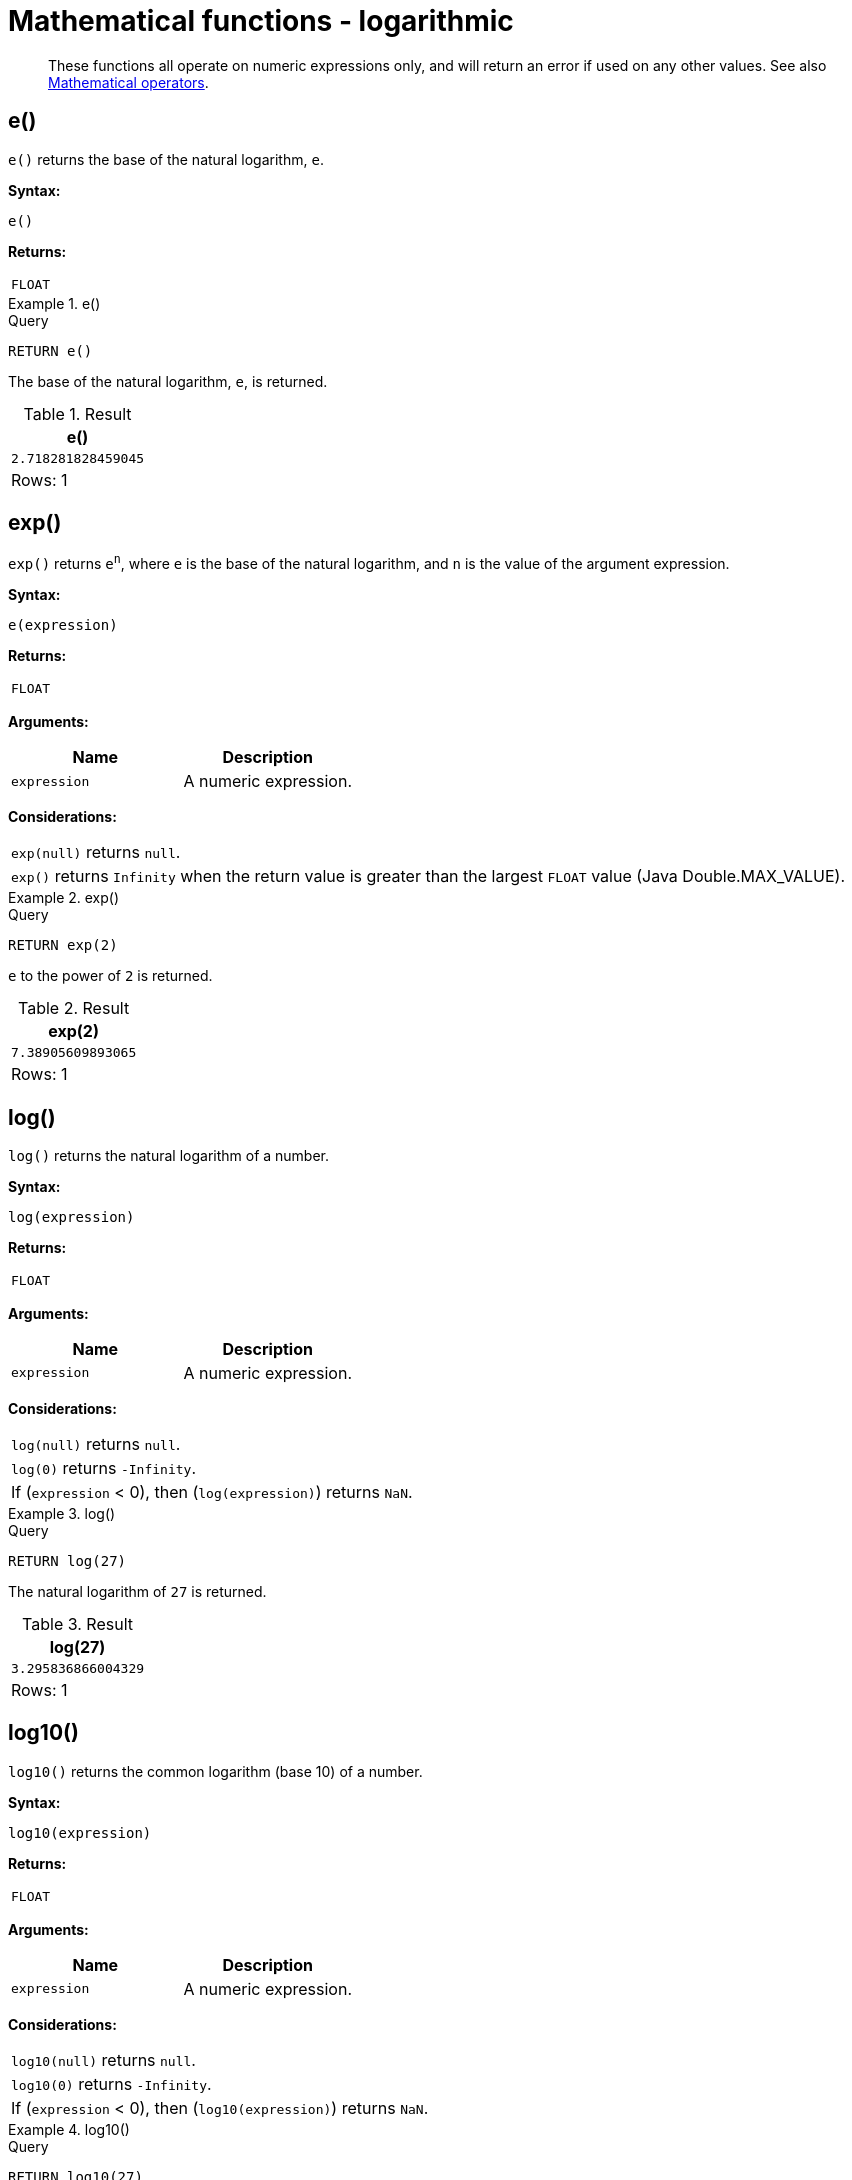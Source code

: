 :description: Logarithmic functions operate on numeric expressions only, and will return an error if used on any other values.

[[query-functions-logarithmic]]
= Mathematical functions - logarithmic

[abstract]
--
These functions all operate on numeric expressions only, and will return an error if used on any other values. See also xref::syntax/operators.adoc#query-operators-mathematical[Mathematical operators].
--

[[functions-e]]
== e()

`e()` returns the base of the natural logarithm, `e`.

*Syntax:*

[source, syntax, role="noheader"]
----
e()
----

*Returns:*

|===

| `FLOAT`

|===


.+e()+
======

.Query
[source, cypher, indent=0]
----
RETURN e()
----

The base of the natural logarithm, `e`, is returned.

.Result
[role="queryresult",options="header,footer",cols="1*<m"]
|===

| +e()+
| +2.718281828459045+
1+d|Rows: 1

|===

======


[[functions-exp]]
== exp()

`exp()` returns `e^n^`, where `e` is the base of the natural logarithm, and `n` is the value of the argument expression.

*Syntax:*

[source, syntax, role="noheader"]
----
e(expression)
----

*Returns:*

|===

| `FLOAT`

|===

*Arguments:*

[options="header"]
|===
| Name | Description

| `expression`
| A numeric expression.

|===

*Considerations:*

|===

| `exp(null)` returns `null`.
| `exp()` returns `Infinity` when the return value is greater than the largest `FLOAT` value (Java Double.MAX_VALUE).

|===


.+exp()+
======

.Query
[source, cypher, indent=0]
----
RETURN exp(2)
----

`e` to the power of `2` is returned.

.Result
[role="queryresult",options="header,footer",cols="1*<m"]
|===

| +exp(2)+
| +7.38905609893065+
1+d|Rows: 1

|===

======


[[functions-log]]
== log()

`log()` returns the natural logarithm of a number.

*Syntax:*

[source, syntax, role="noheader"]
----
log(expression)
----

*Returns:*

|===

| `FLOAT`

|===

*Arguments:*

[options="header"]
|===
| Name | Description

| `expression`
| A numeric expression.

|===

*Considerations:*
|===

| `log(null)` returns `null`.
| `log(0)` returns `-Infinity`.
| If (`expression` < 0), then (`log(expression)`) returns `NaN`.

|===


.+log()+
======

.Query
[source, cypher, indent=0]
----
RETURN log(27)
----

The natural logarithm of `27` is returned.

.Result
[role="queryresult",options="header,footer",cols="1*<m"]
|===

| +log(27)+
| +3.295836866004329+
1+d|Rows: 1

|===

======


[[functions-log10]]
== log10()

`log10()` returns the common logarithm (base 10) of a number.

*Syntax:*

[source, syntax, role="noheader"]
----
log10(expression)
----

*Returns:*

|===

| `FLOAT`

|===

*Arguments:*

[options="header"]
|===
| Name | Description

| `expression`
| A numeric expression.

|===

*Considerations:*

|===

| `log10(null)` returns `null`.
| `log10(0)` returns `-Infinity`.
| If (`expression` < 0), then (`log10(expression)`) returns `NaN`.

|===


.+log10()+
======

.Query
[source, cypher, indent=0]
----
RETURN log10(27)
----

The common logarithm of `27` is returned.

.Result
[role="queryresult",options="header,footer",cols="1*<m"]
|===

| +log10(27)+
| +1.4313637641589874+
1+d|Rows: 1

|===

======


[[functions-sqrt]]
== sqrt()

`sqrt()` returns the square root of a number.

*Syntax:*

[source, syntax, role="noheader"]
----
sqrt(expression)
----

*Returns:*

|===

| `FLOAT`

|===

*Arguments:*

[options="header"]
|===
| Name | Description

| `expression`
| A numeric expression.

|===

*Considerations:*

|===

| `sqrt(null)` returns `null`.
| If (`expression` < 0), then (`sqrt(expression)`) returns `NaN`.

|===


.+sqrt()+
======

.Query
[source, cypher, indent=0]
----
RETURN sqrt(256)
----

The square root of `256` is returned.

.Result
[role="queryresult",options="header,footer",cols="1*<m"]
|===

| +sqrt(256)+
| +16.0+
1+d|Rows: 1

|===

======

